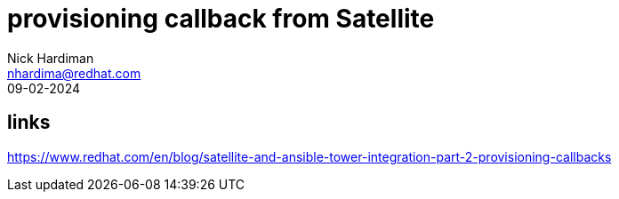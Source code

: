 = provisioning callback from Satellite
Nick Hardiman <nhardima@redhat.com>
:source-highlighter: highlight.js
:revdate: 09-02-2024

== links 

https://www.redhat.com/en/blog/satellite-and-ansible-tower-integration-part-2-provisioning-callbacks
